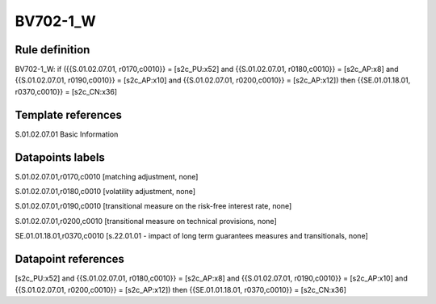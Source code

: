 =========
BV702-1_W
=========

Rule definition
---------------

BV702-1_W: if ({{S.01.02.07.01, r0170,c0010}} = [s2c_PU:x52] and {{S.01.02.07.01, r0180,c0010}} = [s2c_AP:x8] and {{S.01.02.07.01, r0190,c0010}} = [s2c_AP:x10] and {{S.01.02.07.01, r0200,c0010}} = [s2c_AP:x12]) then {{SE.01.01.18.01, r0370,c0010}} = [s2c_CN:x36]


Template references
-------------------

S.01.02.07.01 Basic Information


Datapoints labels
-----------------

S.01.02.07.01,r0170,c0010 [matching adjustment, none]

S.01.02.07.01,r0180,c0010 [volatility adjustment, none]

S.01.02.07.01,r0190,c0010 [transitional measure on the risk-free interest rate, none]

S.01.02.07.01,r0200,c0010 [transitional measure on technical provisions, none]

SE.01.01.18.01,r0370,c0010 [s.22.01.01 - impact of long term guarantees measures and transitionals, none]



Datapoint references
--------------------

[s2c_PU:x52] and {{S.01.02.07.01, r0180,c0010}} = [s2c_AP:x8] and {{S.01.02.07.01, r0190,c0010}} = [s2c_AP:x10] and {{S.01.02.07.01, r0200,c0010}} = [s2c_AP:x12]) then {{SE.01.01.18.01, r0370,c0010}} = [s2c_CN:x36]